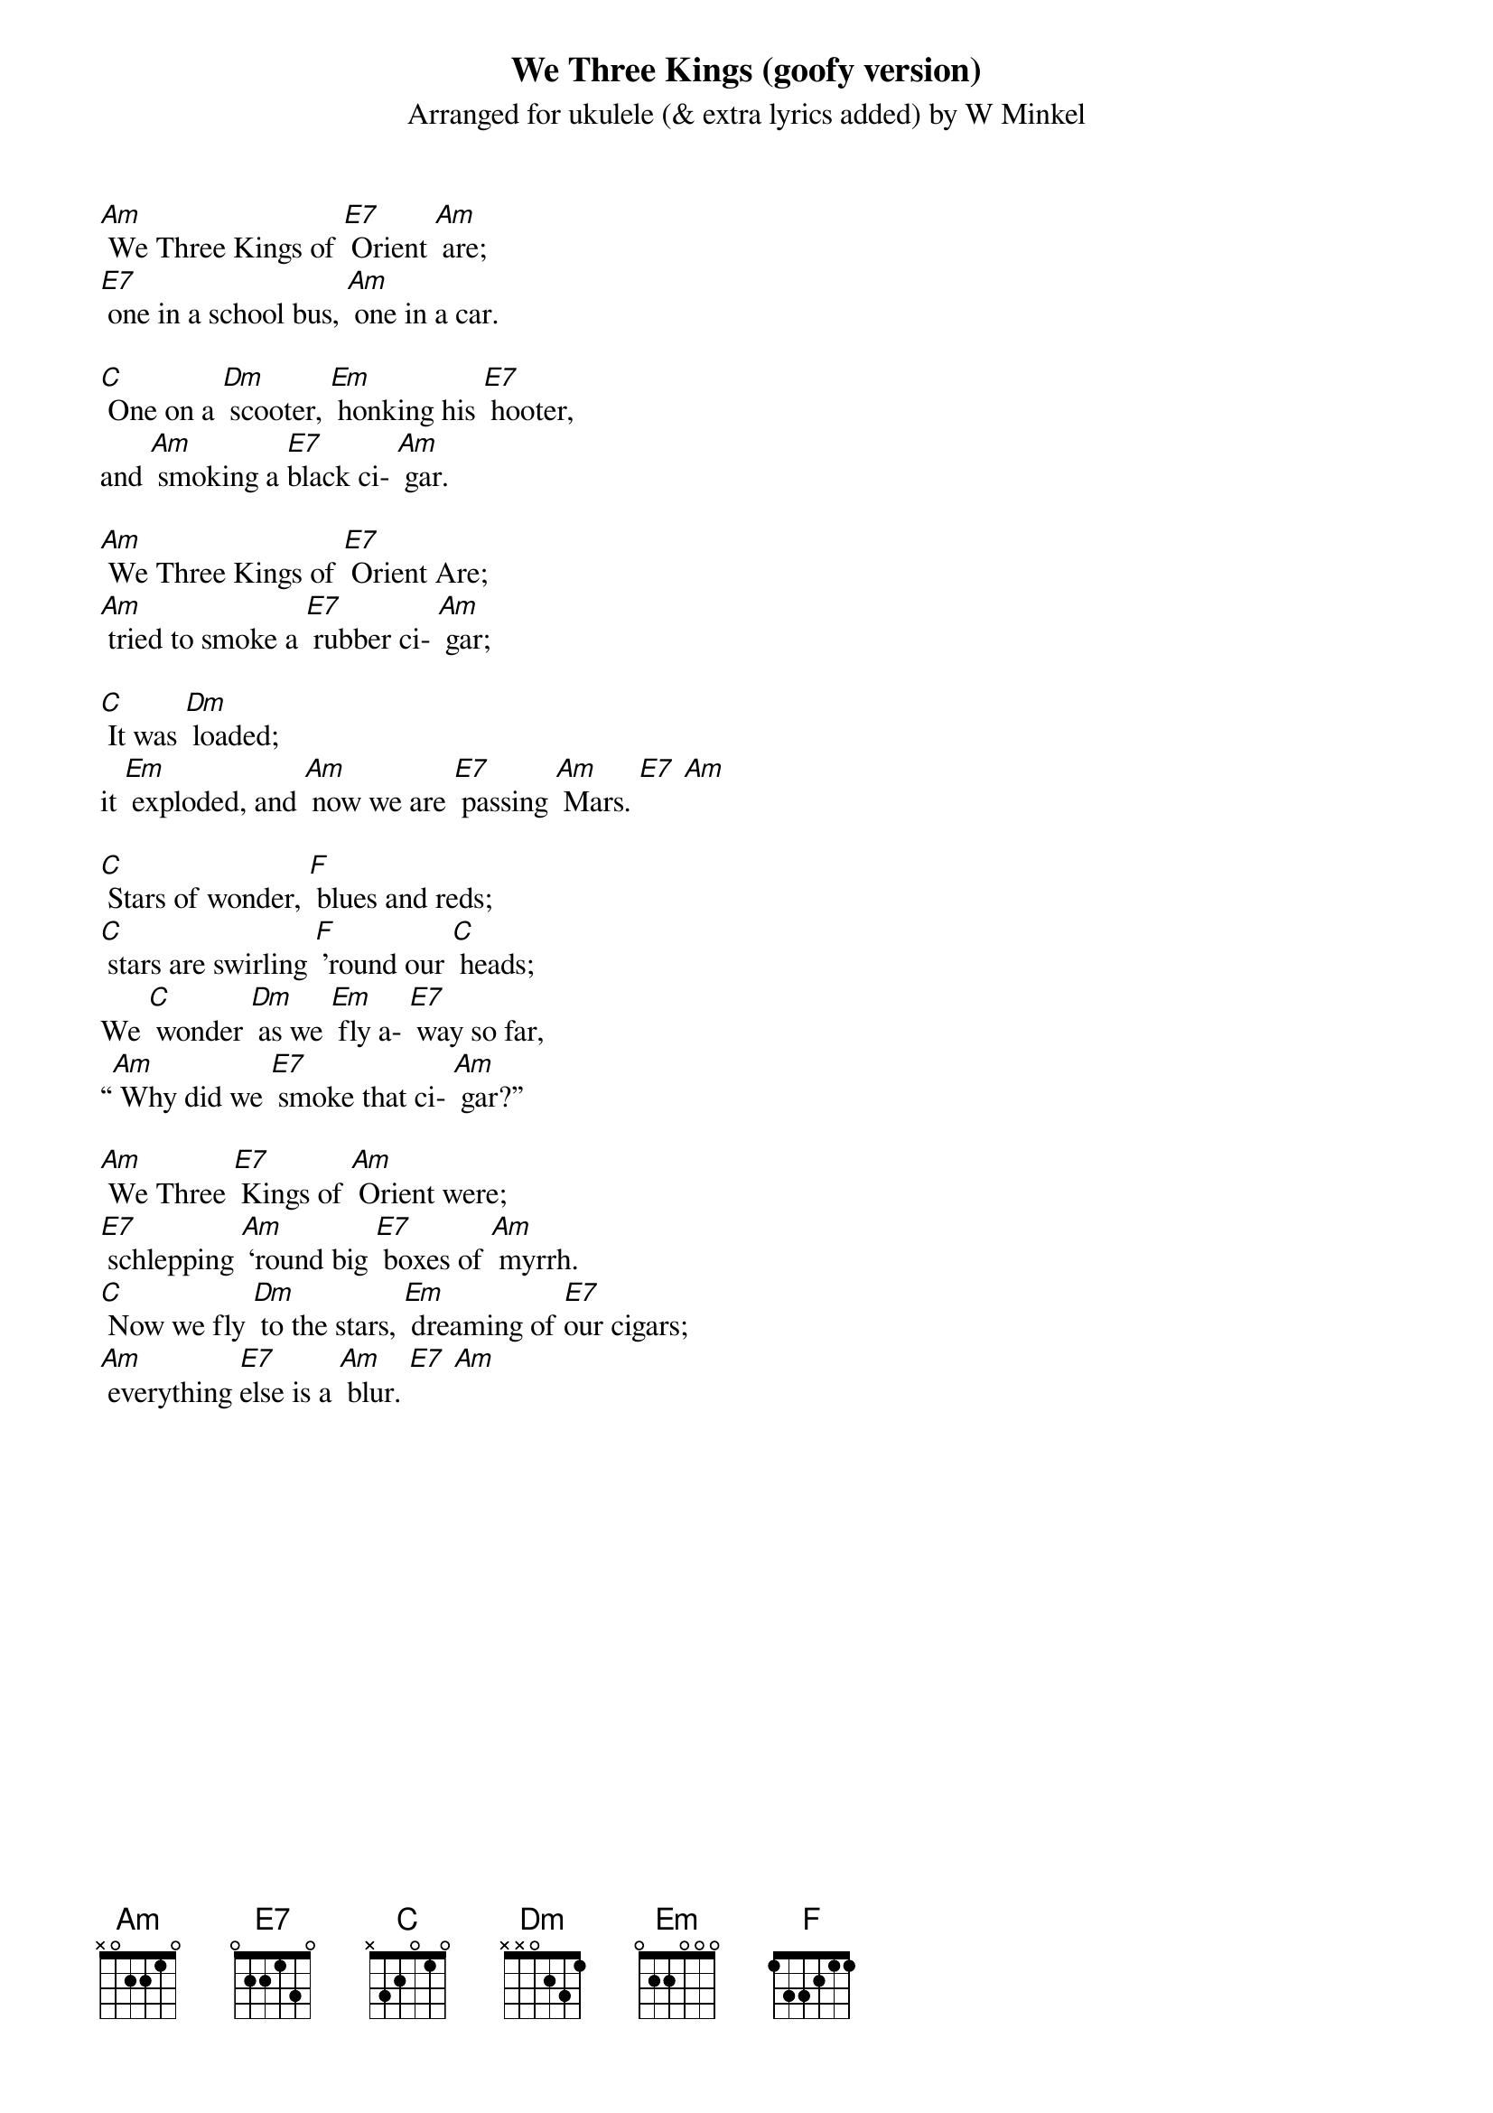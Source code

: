 {t: We Three Kings (goofy version)}
{st: Arranged for ukulele (& extra lyrics added) by W Minkel}

[Am] We Three Kings of [E7] Orient [Am] are; 
[E7] one in a school bus, [Am] one in a car.

[C] One on a [Dm] scooter, [Em] honking his [E7] hooter,
and [Am] smoking a [E7]black ci- [Am] gar.

[Am] We Three Kings of [E7] Orient Are;
[Am] tried to smoke a [E7] rubber ci- [Am] gar;

[C] It was [Dm] loaded; 
it [Em] exploded, and [Am] now we are [E7] passing [Am] Mars. [E7] [Am]

[C] Stars of wonder, [F] blues and reds;
[C] stars are swirling [F] ’round our [C] heads;
We [C] wonder [Dm] as we [Em] fly a- [E7] way so far,
“[Am] Why did we [E7] smoke that ci- [Am] gar?”

[Am] We Three [E7] Kings of [Am] Orient were;
[E7] schlepping [Am] ‘round big [E7] boxes of [Am] myrrh.
[C] Now we fly [Dm] to the stars, [Em] dreaming of [E7]our cigars; 
[Am] everything [E7]else is a [Am] blur. [E7] [Am]

